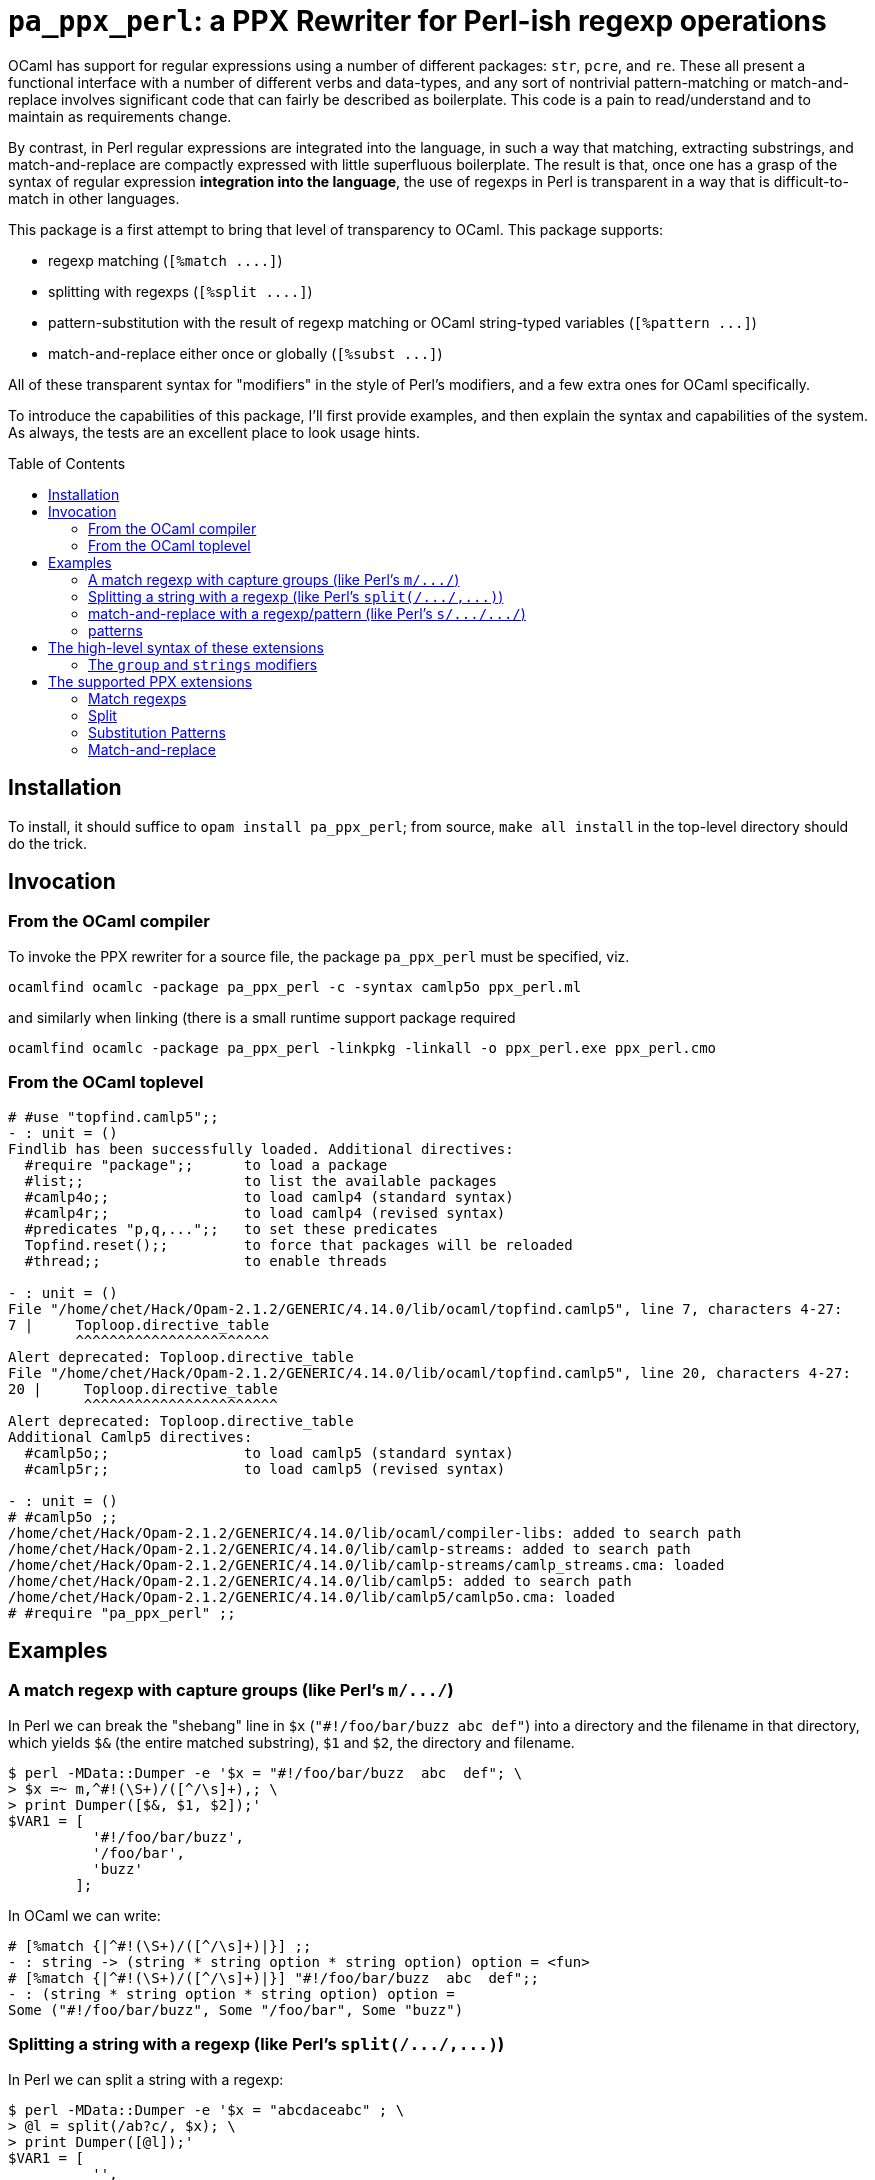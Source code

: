 `pa_ppx_perl`: a PPX Rewriter for Perl-ish regexp operations
============================================================
:toc:
:toc-placement: preamble

OCaml has support for regular expressions using a number of different
packages: `str`, `pcre`, and `re`.  These all present a functional
interface with a number of different verbs and data-types, and any
sort of nontrivial pattern-matching or match-and-replace involves
significant code that can fairly be described as boilerplate.  This
code is a pain to read/understand and to maintain as requirements
change.

By contrast, in Perl regular expressions are integrated into the
language, in such a way that matching, extracting substrings, and
match-and-replace are compactly expressed with little superfluous
boilerplate.  The result is that, once one has a grasp of the syntax
of regular expression *integration into the language*, the use of
regexps in Perl is transparent in a way that is difficult-to-match in
other languages.

This package is a first attempt to bring that level of transparency to
OCaml.  This package supports:

* regexp matching (`[%match ....]`)
* splitting with regexps (`[%split ....]`)
* pattern-substitution with the result of regexp matching or OCaml string-typed variables (`[%pattern ...]`)
* match-and-replace either once or globally (`[%subst ...]`)

All of these transparent syntax for "modifiers" in the style of Perl's
modifiers, and a few extra ones for OCaml specifically.

To introduce the capabilities of this package, I'll first provide
examples, and then explain the syntax and capabilities of the
system. As always, the tests are an excellent place to look usage
hints.

== Installation

To install, it should suffice to `opam install pa_ppx_perl`; from
source, `make all install` in the top-level directory should do the
trick.

== Invocation

=== From the OCaml compiler

To invoke the PPX rewriter for a source file, the package
`pa_ppx_perl` must be specified, viz.

```
ocamlfind ocamlc -package pa_ppx_perl -c -syntax camlp5o ppx_perl.ml
```
and similarly when linking (there is a small runtime support package required
```
ocamlfind ocamlc -package pa_ppx_perl -linkpkg -linkall -o ppx_perl.exe ppx_perl.cmo
```

=== From the OCaml toplevel

```ocaml
# #use "topfind.camlp5";;
- : unit = ()
Findlib has been successfully loaded. Additional directives:
  #require "package";;      to load a package
  #list;;                   to list the available packages
  #camlp4o;;                to load camlp4 (standard syntax)
  #camlp4r;;                to load camlp4 (revised syntax)
  #predicates "p,q,...";;   to set these predicates
  Topfind.reset();;         to force that packages will be reloaded
  #thread;;                 to enable threads

- : unit = ()
File "/home/chet/Hack/Opam-2.1.2/GENERIC/4.14.0/lib/ocaml/topfind.camlp5", line 7, characters 4-27:
7 |     Toploop.directive_table
        ^^^^^^^^^^^^^^^^^^^^^^^
Alert deprecated: Toploop.directive_table
File "/home/chet/Hack/Opam-2.1.2/GENERIC/4.14.0/lib/ocaml/topfind.camlp5", line 20, characters 4-27:
20 |     Toploop.directive_table
         ^^^^^^^^^^^^^^^^^^^^^^^
Alert deprecated: Toploop.directive_table
Additional Camlp5 directives:
  #camlp5o;;                to load camlp5 (standard syntax)
  #camlp5r;;                to load camlp5 (revised syntax)

- : unit = ()
# #camlp5o ;;
/home/chet/Hack/Opam-2.1.2/GENERIC/4.14.0/lib/ocaml/compiler-libs: added to search path
/home/chet/Hack/Opam-2.1.2/GENERIC/4.14.0/lib/camlp-streams: added to search path
/home/chet/Hack/Opam-2.1.2/GENERIC/4.14.0/lib/camlp-streams/camlp_streams.cma: loaded
/home/chet/Hack/Opam-2.1.2/GENERIC/4.14.0/lib/camlp5: added to search path
/home/chet/Hack/Opam-2.1.2/GENERIC/4.14.0/lib/camlp5/camlp5o.cma: loaded
# #require "pa_ppx_perl" ;;
```


== Examples

=== A match regexp with capture groups (like Perl's `m/.../`)

In Perl we can break the "shebang" line in `$x` (`"#!/foo/bar/buzz  abc  def"`)
into a directory and the filename in that directory, which yields `$&` (the
entire matched substring), `$1` and `$2`, the directory and filename.

```sh
$ perl -MData::Dumper -e '$x = "#!/foo/bar/buzz  abc  def"; \
> $x =~ m,^#!(\S+)/([^/\s]+),; \
> print Dumper([$&, $1, $2]);'
$VAR1 = [
          '#!/foo/bar/buzz',
          '/foo/bar',
          'buzz'
        ];
```

In OCaml we can write:

```ocaml
# [%match {|^#!(\S+)/([^/\s]+)|}] ;;
- : string -> (string * string option * string option) option = <fun>
# [%match {|^#!(\S+)/([^/\s]+)|}] "#!/foo/bar/buzz  abc  def";;
- : (string * string option * string option) option =
Some ("#!/foo/bar/buzz", Some "/foo/bar", Some "buzz")
```

=== Splitting a string with a regexp (like Perl's `split(/.../,...)`)

In Perl we can split a string with a regexp:

```sh
$ perl -MData::Dumper -e '$x = "abcdaceabc" ; \
> @l = split(/ab?c/, $x); \
> print Dumper([@l]);'
$VAR1 = [
          '',
          'd',
          'e'
        ];
```

In OCaml we can write:

```ocaml
# [%split {|ab?c|}] "abcdaceabc" ;;
- : string list = ["d"; "e"]
```
which returns the list `["d"; "e"]`.

NOTE WELL: there's a discrepancy here between Perl and OCaml's `re`.

In Perl we can also use capture-groups with a split:

```sh
$ perl -MData::Dumper -e '$x = "abcdaceabc" ; \
> @l = split(/a(b)?c/, $x); \
> print Dumper([@l]);'
$VAR1 = [
          '',
          'b',
          'd',
          undef,
          'e',
          'b'
        ];
```

In OCaml, we can write
```ocaml
# [%split {|a(b)?c|} / strings] "abcdaceabc" ;;
- : [> `Delim of string * string option | `Text of string ] list =
[`Delim ("abc", Some "b"); `Text "d"; `Delim ("ac", None); `Text "e";
 `Delim ("abc", Some "b")]
```
which returns the list
```
[`Delim ("abc", Some "b");
 `Text "d";
 `Delim ("ac", None);
 `Text "e";
 `Delim ("abc", Some "b")]
```

This is much more complicated, so let's walk thru it:

* first, the delimiter, "abc", with the matched string, and then the (matched) capture-group.
* then the text "d"
* then the delimiter "ac" with an unmatched capture-group.
* then the text "e"
* then the delimiter "abc" again, with the matched capture group.

This is a lot of work, when we might not want it all, so there's a way
of limiting the amount of extracted substrings, that we'll come to
later.

NOTE the "strings" above. We'll come to this later on.

=== match-and-replace with a regexp/pattern (like Perl's `s/.../.../`)

In Perl we can match-and-replace:

```sh
$ perl -MData::Dumper -e '$x = "abc\nabc"; \
> $x =~ s,a(bc),<<$1>>,; \
> print Dumper($x);'
$VAR1 = '<<bc>>
abc';
```
or (to refer to local Perl variables)
```sh
$ perl -MData::Dumper -e '$lhs = "<<" ; $rhs = ">>" ; $x = "abc\nabc"; \
> $x =~ s,a(bc),${lhs}$1${rhs},; \
> print Dumper($x);'
$VAR1 = '<<bc>>
abc';
```

In OCaml we can do the same:

```ocaml
# [%subst {|a(bc)|} / {|<<$1>>|}] "abc\nabc" ;;
- : string = "<<bc>>\nabc"
```
or (to refer to local OCaml variables)
```ocaml
# let lhs = "<<" and rhs = ">>" in [%subst {|a(bc)|} / {|${lhs}$1${rhs}|}] "abc\nabc" ;;
- : string = "<<bc>>\nabc"
```

In Perl instead of a *pattern* for the right-hand-side of the
substition, we can use a Perl expression, in which special variables
can be used to access the capture-groups:

```
$lhs = "<<" ; $rhs = ">>" ;
$x = "abc\nabc"; $x =~ s,a(bc),$lhs . $1 . $rhs,e;
```

and likewise in OCaml:

```
let lhs = "<<" ;;
let rhs = ">>" ;;
[%subst {|a(bc)|} / {|lhs ^ $1$ ^ rhs|} / e] "abc\nabc"
```

NOTE the difference in the way that capture-groups are named in the
pattern vs. in the expression.  This is due to the need to conform to
Camlp5 antiquotation syntax.

=== patterns

Implicit in Perl's `s/re/pat/` match-and-replace operation is the idea
of a *pattern*.  Such a pattern can be either a string with
antiquotations for variables and capture-groups, or a Perl expression
with antiquotations for capture-groups (since expressions already
include variables).  So in OCaml we have a type of "pattern" for this,
and we've already seen both kinds just above.

First there are strings with antiquotations for variables and capture-groups:

```ocaml
# [%pattern {|<<$1>>|}] ;;
- : Re.substrings -> string = <fun>
```
or
```ocaml
# fun lhs rhs -> [%pattern {|${lhs}$1${rhs}|}] ;;
- : string -> string -> Re.substrings -> string = <fun>
```
and also an expression with antiquotations for capture-groups:
```ocaml
# fun lhs rhs -> [%pattern {|lhs ^ $1$ ^ rhs|} / e] ;;
- : string -> string -> Re.substrings -> string = <fun>
```

NOTE that just as in Perl `s///`, to indicate that the pattern is an
expression, we use the "modifier `e`.

In a string pattern, antiquotations are either `${varname}` or (for
capture groups) `$N` (or `${N}`) (where `N` is an integer constant).
In an expression variables are already expressible, and capture groups
are expressed as `$N$` (where `N` is an integer constant).

A pattern that doesn't have any capture-groups has type `string`; a
pattern that does have capture-groups has type `Re.substrings -> string`
(since those capture-groups will have to be taken from some
already-matched regexp, and a matched regexp produces a `Re.substrings`).

== The high-level syntax of these extensions

The extensions all have common syntax aspects.  Extensions look like:

* `[%match *regexp*]`
* `[%match *regexp* / *modifiers*]`
* `[%split *regexp*]`
* `[%split *regexp* / *modifiers*]`
* `[%pattern *pattern*]`
* `[%pattern *pattern* / *modifiers*]`
* `[%subst *regexp* / *pattern*]`
* `[%subst *regexp* / *pattern* / *modifiers*]`

There are four kinds of modifiers, and different kinds are allowed for different extensions:

* regexp compile-time modifiers: allowed for `match`, `split`, `subst`

** `i`: case-insensitive regexp
** `s`: treat string being matched as a single line (like Perl `/s`)
** `m`: treat string being matched as multiple lines (like Perl `/m`)

`m` and `s` are mutually-exclusive

* regexp output modifiers: allowed for `match`, `split`

** `exc`: raise `Not_found` if the regexp does not match or mandatory
    capture-groups did not match.

** `group`: return a `Re.substrings`

** `strings`: return a tuple of `string option` for each capture-group

`group` and `strings` are mutually-exclusive.  Also, `strings` can
take parameters, which are explained below.

* pattern modifiers: allowed for `pattern` and `subst`

** `e`: the pattern is an OCaml expression, not a string

* substitution modifiers: allowed for `subst`

** `g`: apply the substitution to every occurrence of the regexp, not just the first one

=== The `group` and `strings` modifiers

A regexp, when applied to some input string, can match, or fail to
match.  The most primitive result it can produce is a `Re.substrings`,
which holds the substrings of the input that matched the capture
groups of the regexp.  So the result type of a regexp match should be
`Re.substrings option`

With the `exc` modifier (which causes `Not_found` to be raised on
match failure), this becomes `Re.substrings`.

To get these result types, we use the modifier `group`.  But a
`Re.substrings` is a complex object and we might want something more
*transparent*.  A natural thing to want, is a tuple of all the
capture-groups.  So let's consider a regexp: `(a)?(b)(c)?`.  This
regexp has *four* capture groups:

* `0`: the entire matched substring
* `1`: the substring that matches `(a)`
* `2`: the substring that matches `(b)`
* `3`: the substring that matches `(c)`

If the regexp matches the string input, capture group `0` will be
non-null.  But capture groups `1`,`3` can be null even if the regexp
matches the string input.  Capture group `2` must match if the string
matches, but let's ignore that for now.  The type of the regexp is
```ocaml
# [%match {|(a)?(b)(c)?|}] ;;
- : string -> (string * string option * string option * string option) option
= <fun>
```
since
* it could fail to match (outermost `option`)
* each of the capture groups `1`, `2`, `3` could fail (other `option` types)

If we'd prefer to have an exception (`Not_found`) on unsuccessful
match, the `exc` modifier will do that for us:

```ocaml
# [%match {|(a)?(b)(c)?|} / exc] ;;
- : string -> string * string option * string option * string option = <fun>
```

Perhaps we'd like only the second capture group:

```ocaml
# [%match {|(a)?(b)(c)?|} / exc strings 2] ;;
- : string -> string option = <fun>
```

And since in the regexp that capture group must match for the entire
regexp to match, we might want to dispense with the `option`:

```ocaml
# [%match {|(a)?(b)(c)?|} / exc strings !2] ;;
- : string -> string = <fun>
```



== The supported PPX extensions



=== Match regexps

```
[%match {|...re...|}]
```

type:
```
string -> result
```

Modifiers

`i`:: case-insensitive matching
`exc`:: use exception match-failure instead option
`group`:: return the `Re.substrings` object
`strings`:: [DEFAULT] return tuple of `string option` components for capture group

The type of result varies depending whether we're using exceptions for
match-failure or not.

If using exceptions, then the type of result is:
```
string * string option * ... * string option
```

where the # of `string option` corresponds to the # of actual capture groups in the regexp.

If using option, then the type of result is as above, but wrapped in an `option`.
For a regexp without any captures, this becomes `string option`

=== Split

```
[%split {|re-without-captures|}]
```

type: `string -> string list`

```
[%split {|re-with-captures|}]
```

type: 
```
string -> [`Text of string | `Delim of result]
```

The result is as in match regexps.

=== Substitution Patterns

```
[%pattern {|...pattern...|}]
```

```
[%pattern {|...expr...|} / e]
```

type: if the pattern uses any capture-group expressions (viz. `$1`, or `$1$`) then `Re.substrings -> string`
else `string`.

In the first case, the pattern can contain $N or ${N} (where N is an
integer) and these will be replaced with calls to the N-th capture
group (where None gets mapped to the emptry string).  Other instances
of ${...} are treated as antiquotations and mapped to expressions.

In the second case, the expression is within a string, and can contain
$N$ (where N is an integer) and these are treated as $N above.  The
expression is parsed by the current parser, then that AST is used for
the r.h.s. of the pattern.

So both syntaxes support both capture-variables ($N/${N} vs. $N$) and
antiquotations (${...} vs plain expressions)

=== Match-and-replace

```
[%subst {|...re...|} / {|...pattern...|}]
```

```
[%subst {|...re...|} / {|...pattern...|} / ...modifiers...]
```

type: `string -> string`

This combines match-regexps and substitutions-patterns, and should be
understood as like the perl

```
s/re/pat/
```

Modifiers

`i` :: case-insensitive matching
`g` :: replace all matches
`e` :: pattern is an OCaml expression
